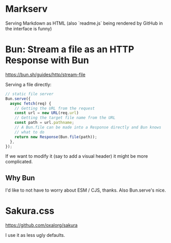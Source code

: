 * Markserv
Serving Markdown as HTML
(also `readme.js` being rendered by GitHub in the interface is funny)

* Bun: Stream a file as an HTTP Response with Bun
https://bun.sh/guides/http/stream-file

Serving a file directly:

#+begin_src js
// static file server
Bun.serve({
  async fetch(req) {
    // Getting the URL from the request
    const url = new URL(req.url)
    // Getting the target file name from the URL
    const path = url.pathname;
    // A Bun.file can be made into a Response directly and Bun knows
    // what to do
    return new Response(Bun.file(path));
  },
});
#+end_src

If we want to modify it (say to add a visual header) it might be more complicated.

** Why Bun

I'd like to not have to worry about ESM / CJS, thanks. Also Bun.serve's nice.

* Sakura.css
https://github.com/oxalorg/sakura

I use it as less ugly defaults.
